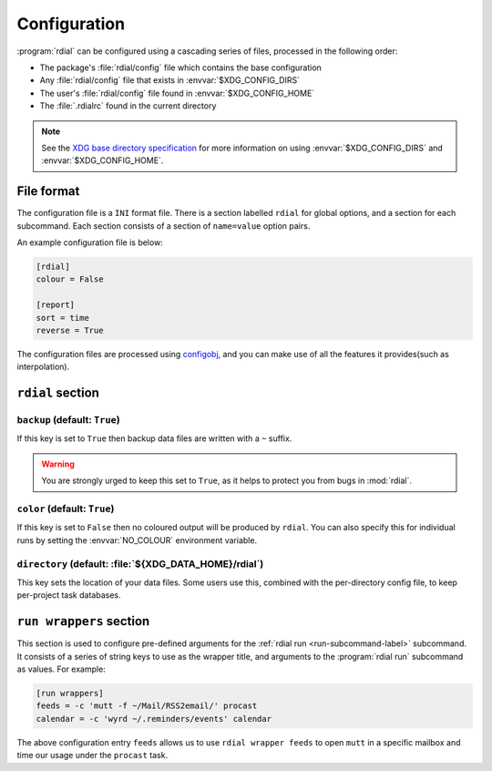 Configuration
=============

:program:`rdial` can be configured using a cascading series of files, processed
in the following order:

* The package's :file:`rdial/config` file which contains the base configuration
* Any :file:`rdial/config` file that exists in :envvar:`$XDG_CONFIG_DIRS`
* The user's :file:`rdial/config` file found in :envvar:`$XDG_CONFIG_HOME`
* The :file:`.rdialrc` found in the current directory

.. note::

   See the `XDG base directory specification`_ for more information on
   using :envvar:`$XDG_CONFIG_DIRS` and :envvar:`$XDG_CONFIG_HOME`.

.. _XDG base directory specification: http://standards.freedesktop.org/basedir-spec/basedir-spec-latest.html

File format
-----------

The configuration file is a ``INI`` format file.  There is a section labelled
``rdial`` for global options, and a section for each subcommand.  Each section
consists of a section of ``name=value`` option pairs.

An example configuration file is below:

.. code-block:: ini

    [rdial]
    colour = False

    [report]
    sort = time
    reverse = True

The configuration files are processed using configobj_, and you can make use
of all the features it provides(such as interpolation).

.. _configobj: http://www.voidspace.org.uk/python/configobj.html

``rdial`` section
-----------------

``backup`` (default: ``True``)
~~~~~~~~~~~~~~~~~~~~~~~~~~~~~~

If this key is set to ``True`` then backup data files are written with a ``~``
suffix.

.. warning::

   You are strongly urged to keep this set to ``True``, as it helps to protect
   you from bugs in :mod:`rdial`.

``color`` (default: ``True``)
~~~~~~~~~~~~~~~~~~~~~~~~~~~~~

If this key is set to ``False`` then no coloured output will be produced by
``rdial``.  You can also specify this for individual runs by setting the
:envvar:`NO_COLOUR` environment variable.

``directory`` (default: :file:`${XDG_DATA_HOME}/rdial`)
~~~~~~~~~~~~~~~~~~~~~~~~~~~~~~~~~~~~~~~~~~~~~~~~~~~~~~~

This key sets the location of your data files.  Some users use this, combined
with the per-directory config file, to keep per-project task databases.

.. _run-wrappers-label:

``run wrappers`` section
------------------------

This section is used to configure pre-defined arguments for the :ref:`rdial run
<run-subcommand-label>` subcommand.  It consists of a series of string keys to
use as the wrapper title, and arguments to the :program:`rdial run` subcommand
as values.  For example:

.. code-block:: ini

    [run wrappers]
    feeds = -c 'mutt -f ~/Mail/RSS2email/' procast
    calendar = -c 'wyrd ~/.reminders/events' calendar

The above configuration entry ``feeds`` allows us to use ``rdial wrapper feeds``
to open ``mutt`` in a specific mailbox and time our usage under the ``procast``
task.
